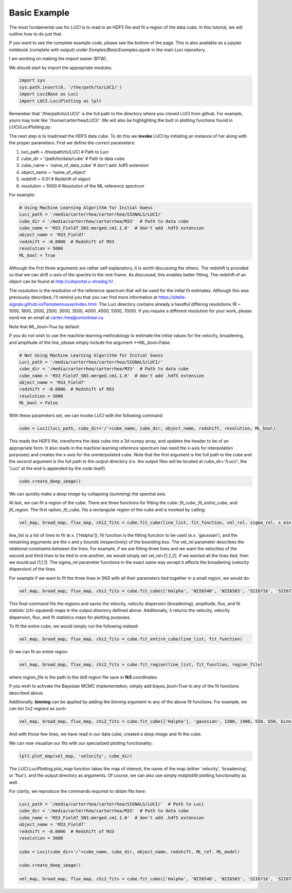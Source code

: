 .. _example_basic:

Basic Example
=============

The most fundamental use for `LUCI` is to read in an HDF5 file and fit a
region of the data cube. In this tutorial, we will outline how to do just that.

If you want to see the complete example code, please see the bottom of the page.
This is also available as a jupyter notebook (complete with output) under *Exmples/BasicExamples.ipynb* in the main Luci repository.

I am working on making the import easier (BTW).

We should start by import the appropriate modules.

.. code-block:: python

    import sys
    sys.path.insert(0, '/the/path/to/LUCI/')
    import LuciBase as Luci
    import LUCI.LuciPlotting as lplt


Remember that '/the/path/to/LUCI/' is the full path to the directory where you cloned
LUCI from github. For example, yours may look like '/home/carterrhea/LUCI/'.
We will also be highlighting the built in plotting functions found in `LUCI/LuciPlotting.py`.

The next step is to load/read the HDF5 data cube. To do this we **invoke** LUCI
by initiating an instance of her along with the proper parameters. First we
define the correct parameters:

1. luci_path = /the/path/to/LUCI  # Path to Luci
2. cube_dir = '/path/to/data/cube'  # Path to data cube
3. cube_name = 'name_of_data_cube'  # don't add .hdf5 extension
4. object_name = 'name_of_object'
5. redshift = 0.01  # Redshift of object
6. resolution = 5000  # Resolution of the ML reference spectrum


For example:

.. code-block:: python

    # Using Machine Learning Algorithm for Initial Guess
    Luci_path = '/media/carterrhea/carterrhea/SIGNALS/LUCI/'
    cube_dir = '/media/carterrhea/carterrhea/M33'  # Path to data cube
    cube_name = 'M33_Field7_SN3.merged.cm1.1.0'  # don't add .hdf5 extension
    object_name = 'M33_Field7'
    redshift = -0.0006  # Redshift of M33
    resolution = 5000
    ML_bool = True

Although the first three arguments are rather self explanatory, it is worth discussing the others.
The redshift is provided so that we can shift x-axis of the spectra to the rest-frame.
As discussed, this enables better fitting. The redshift of an object
can be found at `http://cdsportal.u-strasbg.fr/ <http://cdsportal.u-strasbg.fr/>`_ .

The `resolution` is the resolution of the reference spectrum
that will be used for the initial fit estimates. Although this was previously described, I'll remind
you that you can find more information at `https://sitelle-signals.github.io/Pamplemousse/index.html <https://sitelle-signals.github.io/Pamplemousse/index.html>`_.
The Luci directory contains already a handful differing resolutions (R ~ 1000, 1800, 2000, 2500, 3000, 3500, 4000 ,4500, 5000, 7000).
If you require a different resolution for your work, please send me an email at carter.rhea@umontreal.ca.

Note that `ML_bool=True` by default.


If you do not wish to use the machine learning methodology to estimate the initial values for
the velocity, broadening, and amplitude of the line, please simply include the argument **ML_bool=False.

.. code-block:: python

    # Not Using Machine Learning Algorithm for Initial Guess
    Luci_path = '/media/carterrhea/carterrhea/SIGNALS/LUCI/'
    cube_dir = '/media/carterrhea/carterrhea/M33'  # Path to data cube
    cube_name = 'M33_Field7_SN3.merged.cm1.1.0'  # don't add .hdf5 extension
    object_name = 'M33_Field7'
    redshift = -0.0006  # Redshift of M33
    resolution = 5000
    ML_bool = False


With these parameters set, we can invoke `LUCI` with the following command:

.. code-block:: python

    cube = Luci(luci_path, cube_dir+'/'+cube_name, cube_dir, object_name, redshift, resolution, ML_bool)

This reads the HDF5 file, transforms the data cube into a 3d numpy array, and updates the header to be of an appropriate form.
It also reads in the machine learning reference spectrum (we need the x-axis for interpolation purposes) and
creates the x-axis for the uninterpolated cube. Note that the first argument is the full path to the cube
and the second argument is the full path to the output directory (i.e. the output files will be located at cube_dir+'/Luci/'; the 'Luci' at the end is appended by the code itself).


.. code-block:: python

    cube.create_deep_image()

We can quickly make a *deep image* by collapsing (summing) the spectral axis.


At last, we can fit a region of the cube. There are three functions for fitting the cube: `fit_cube`, `fit_entire_cube`, and `fit_region`.
The first option, `fit_cube`, fits a rectangular region of the cube and is invoked by calling:

.. code-block:: python

    vel_map, broad_map, flux_map, chi2_fits = cube.fit_cube(line_list, fit_function, vel_rel, sigma_rel, x_min, x_max, y_min, y_max)

line_list is a list of lines to fit (e.x. ['Halpha']), fit function is the fitting function to be used (e.x. 'gaussian'), and the remaining
arguments are the x and y bounds (respectively) of the bounding box. The vel_rel parameter describes the relational constraints between the lines. For example,
if we are fitting three lines and we want the velocities of the second and third lines to be tied to one another, we would simply set vel_rel=[1,2,2].
If we wanted all the lines tied, then we would put [1,1,1]. The sigma_rel parameter functions in the exact same way except it affects the broadening (velocity dispersion) of the lines.

For example if we want to fit the three lines in SN3 with all their parameters tied together in a small region, we would do:

.. code-block:: python

        vel_map, broad_map, flux_map, chi2_fits = cube.fit_cube(['Halpha', 'NII6548', 'NII6583', 'SII6716', 'SII6731'], 'gaussian', [1,1,1,1,1], [1,1,1,1,1], 500, 1100, 700, 1300)

This final command fits the regions and saves the velocity, velocity dispersion (broadening), amplitude, flux, and fit statistic (chi-squared)
maps in the output directory defined above. Additionally, it returns the velocity, velocity dispersion, flux, and fit statistics maps for plotting purposes.

To fit the entire cube, we would simply run the following instead:

.. code-block:: python

    vel_map, broad_map, flux_map, chi2_fits = cube.fit_entire_cube(line_list, fit_function)


Or we can fit an entire region

.. code-block:: python

    vel_map, broad_map, flux_map, chi2_fits = cube.fit_region(line_list, fit_function, region_file)

where `region_file` is the path to the ds9 region file save in **fk5** coordinates.

If you wish to activate the Bayesian MCMC implementation, simply add `bayes_bool=True` to any of the fit functions described above.

Additionally, **binning** can be applied by adding the `binning` argument to any of the above fit functions. For example, we
can bin 2x2 regions as such:

.. code-block:: python

    vel_map, broad_map, flux_map, chi2_fits = cube.fit_cube(['Halpha'], 'gaussian', 1300, 1400, 550, 650, binning=2)

And with those few lines, we have read in our data cube, created a *deep image* and fit the cube.

We can now visualize our fits with our specialized plotting functionality:

.. code-block:: python

    lplt.plot_map(vel_map, 'velocity', cube_dir)


The `LUCI.LuciPlotting.plot_map` function takes the map of interest, the name of the map (either 'velocity', 'broadening', or 'flux'),
and the output directory as arguments. Of course, we can also use simply `matplotlib` plotting functionality as well.

For clarity, we reproduce the commands required to obtain fits here:

.. code-block:: python

    Luci_path = '/media/carterrhea/carterrhea/SIGNALS/LUCI/'  # Path to Luci
    cube_dir = '/media/carterrhea/carterrhea/M33'  # Path to data cube
    cube_name = 'M33_Field7_SN3.merged.cm1.1.0'  # don't add .hdf5 extension
    object_name = 'M33_Field7'
    redshift = -0.0006  # Redshift of M33
    resolution = 5000

    cube = Luci(cube_dir+'/'+cube_name, cube_dir, object_name, redshift, ML_ref, ML_model)

    cube.create_deep_image()

    vel_map, broad_map, flux_map, chi2_fits = cube.fit_cube(['Halpha', 'NII6548', 'NII6583', 'SII6716', 'SII6731'], 'gaussian', [1,1,1,1,1], [1,1,1,1,1], 500, 1100, 700, 1300)
